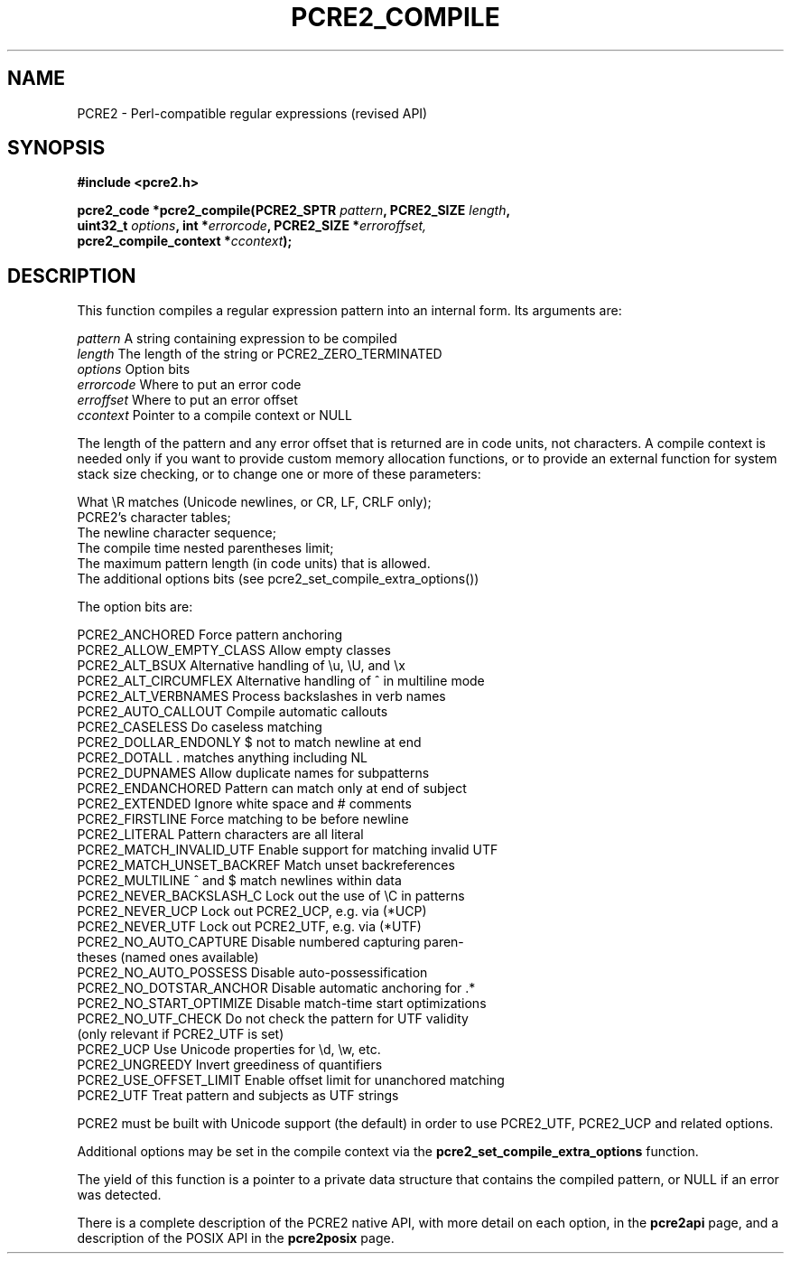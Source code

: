 .TH PCRE2_COMPILE 3 "23 May 2019" "PCRE2 10.34"
.SH NAME
PCRE2 - Perl-compatible regular expressions (revised API)
.SH SYNOPSIS
.rs
.sp
.B #include <pcre2.h>
.PP
.nf
.B pcre2_code *pcre2_compile(PCRE2_SPTR \fIpattern\fP, PCRE2_SIZE \fIlength\fP,
.B "  uint32_t \fIoptions\fP, int *\fIerrorcode\fP, PCRE2_SIZE *\fIerroroffset,\fP"
.B "  pcre2_compile_context *\fIccontext\fP);"
.fi
.
.SH DESCRIPTION
.rs
.sp
This function compiles a regular expression pattern into an internal form. Its
arguments are:
.sp
  \fIpattern\fP       A string containing expression to be compiled
  \fIlength\fP        The length of the string or PCRE2_ZERO_TERMINATED
  \fIoptions\fP       Option bits
  \fIerrorcode\fP     Where to put an error code
  \fIerroffset\fP     Where to put an error offset
  \fIccontext\fP      Pointer to a compile context or NULL
.sp
The length of the pattern and any error offset that is returned are in code
units, not characters. A compile context is needed only if you want to provide
custom memory allocation functions, or to provide an external function for
system stack size checking, or to change one or more of these parameters:
.sp
  What \eR matches (Unicode newlines, or CR, LF, CRLF only);
  PCRE2's character tables;
  The newline character sequence;
  The compile time nested parentheses limit;
  The maximum pattern length (in code units) that is allowed.
  The additional options bits (see pcre2_set_compile_extra_options())
.sp
The option bits are:
.sp
  PCRE2_ANCHORED           Force pattern anchoring
  PCRE2_ALLOW_EMPTY_CLASS  Allow empty classes
  PCRE2_ALT_BSUX           Alternative handling of \eu, \eU, and \ex
  PCRE2_ALT_CIRCUMFLEX     Alternative handling of ^ in multiline mode
  PCRE2_ALT_VERBNAMES      Process backslashes in verb names
  PCRE2_AUTO_CALLOUT       Compile automatic callouts
  PCRE2_CASELESS           Do caseless matching
  PCRE2_DOLLAR_ENDONLY     $ not to match newline at end
  PCRE2_DOTALL             . matches anything including NL
  PCRE2_DUPNAMES           Allow duplicate names for subpatterns
  PCRE2_ENDANCHORED        Pattern can match only at end of subject
  PCRE2_EXTENDED           Ignore white space and # comments
  PCRE2_FIRSTLINE          Force matching to be before newline
  PCRE2_LITERAL            Pattern characters are all literal
  PCRE2_MATCH_INVALID_UTF  Enable support for matching invalid UTF 
  PCRE2_MATCH_UNSET_BACKREF  Match unset backreferences
  PCRE2_MULTILINE          ^ and $ match newlines within data
  PCRE2_NEVER_BACKSLASH_C  Lock out the use of \eC in patterns
  PCRE2_NEVER_UCP          Lock out PCRE2_UCP, e.g. via (*UCP)
  PCRE2_NEVER_UTF          Lock out PCRE2_UTF, e.g. via (*UTF)
  PCRE2_NO_AUTO_CAPTURE    Disable numbered capturing paren-
                            theses (named ones available)
  PCRE2_NO_AUTO_POSSESS    Disable auto-possessification
  PCRE2_NO_DOTSTAR_ANCHOR  Disable automatic anchoring for .*
  PCRE2_NO_START_OPTIMIZE  Disable match-time start optimizations
  PCRE2_NO_UTF_CHECK       Do not check the pattern for UTF validity
                             (only relevant if PCRE2_UTF is set)
  PCRE2_UCP                Use Unicode properties for \ed, \ew, etc.
  PCRE2_UNGREEDY           Invert greediness of quantifiers
  PCRE2_USE_OFFSET_LIMIT   Enable offset limit for unanchored matching
  PCRE2_UTF                Treat pattern and subjects as UTF strings
.sp
PCRE2 must be built with Unicode support (the default) in order to use
PCRE2_UTF, PCRE2_UCP and related options.
.P
Additional options may be set in the compile context via the
.\" HREF
\fBpcre2_set_compile_extra_options\fP
.\"
function.
.P
The yield of this function is a pointer to a private data structure that
contains the compiled pattern, or NULL if an error was detected.
.P
There is a complete description of the PCRE2 native API, with more detail on
each option, in the
.\" HREF
\fBpcre2api\fP
.\"
page, and a description of the POSIX API in the
.\" HREF
\fBpcre2posix\fP
.\"
page.
